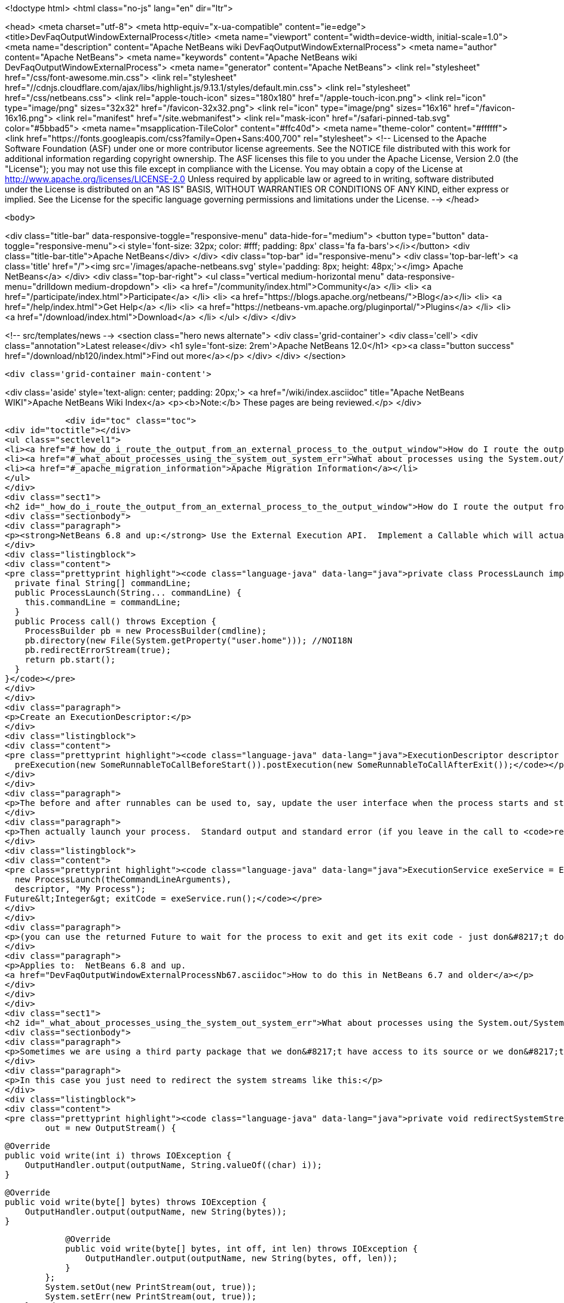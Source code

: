

<!doctype html>
<html class="no-js" lang="en" dir="ltr">
    
<head>
    <meta charset="utf-8">
    <meta http-equiv="x-ua-compatible" content="ie=edge">
    <title>DevFaqOutputWindowExternalProcess</title>
    <meta name="viewport" content="width=device-width, initial-scale=1.0">
    <meta name="description" content="Apache NetBeans wiki DevFaqOutputWindowExternalProcess">
    <meta name="author" content="Apache NetBeans">
    <meta name="keywords" content="Apache NetBeans wiki DevFaqOutputWindowExternalProcess">
    <meta name="generator" content="Apache NetBeans">
    <link rel="stylesheet" href="/css/font-awesome.min.css">
     <link rel="stylesheet" href="//cdnjs.cloudflare.com/ajax/libs/highlight.js/9.13.1/styles/default.min.css"> 
    <link rel="stylesheet" href="/css/netbeans.css">
    <link rel="apple-touch-icon" sizes="180x180" href="/apple-touch-icon.png">
    <link rel="icon" type="image/png" sizes="32x32" href="/favicon-32x32.png">
    <link rel="icon" type="image/png" sizes="16x16" href="/favicon-16x16.png">
    <link rel="manifest" href="/site.webmanifest">
    <link rel="mask-icon" href="/safari-pinned-tab.svg" color="#5bbad5">
    <meta name="msapplication-TileColor" content="#ffc40d">
    <meta name="theme-color" content="#ffffff">
    <link href="https://fonts.googleapis.com/css?family=Open+Sans:400,700" rel="stylesheet"> 
    <!--
        Licensed to the Apache Software Foundation (ASF) under one
        or more contributor license agreements.  See the NOTICE file
        distributed with this work for additional information
        regarding copyright ownership.  The ASF licenses this file
        to you under the Apache License, Version 2.0 (the
        "License"); you may not use this file except in compliance
        with the License.  You may obtain a copy of the License at
        http://www.apache.org/licenses/LICENSE-2.0
        Unless required by applicable law or agreed to in writing,
        software distributed under the License is distributed on an
        "AS IS" BASIS, WITHOUT WARRANTIES OR CONDITIONS OF ANY
        KIND, either express or implied.  See the License for the
        specific language governing permissions and limitations
        under the License.
    -->
</head>


    <body>
        

<div class="title-bar" data-responsive-toggle="responsive-menu" data-hide-for="medium">
    <button type="button" data-toggle="responsive-menu"><i style='font-size: 32px; color: #fff; padding: 8px' class='fa fa-bars'></i></button>
    <div class="title-bar-title">Apache NetBeans</div>
</div>
<div class="top-bar" id="responsive-menu">
    <div class='top-bar-left'>
        <a class='title' href="/"><img src='/images/apache-netbeans.svg' style='padding: 8px; height: 48px;'></img> Apache NetBeans</a>
    </div>
    <div class="top-bar-right">
        <ul class="vertical medium-horizontal menu" data-responsive-menu="drilldown medium-dropdown">
            <li> <a href="/community/index.html">Community</a> </li>
            <li> <a href="/participate/index.html">Participate</a> </li>
            <li> <a href="https://blogs.apache.org/netbeans/">Blog</a></li>
            <li> <a href="/help/index.html">Get Help</a> </li>
            <li> <a href="https://netbeans-vm.apache.org/pluginportal/">Plugins</a> </li>
            <li> <a href="/download/index.html">Download</a> </li>
        </ul>
    </div>
</div>


        
<!-- src/templates/news -->
<section class="hero news alternate">
    <div class='grid-container'>
        <div class='cell'>
            <div class="annotation">Latest release</div>
            <h1 syle='font-size: 2rem'>Apache NetBeans 12.0</h1>
            <p><a class="button success" href="/download/nb120/index.html">Find out more</a></p>
        </div>
    </div>
</section>

        <div class='grid-container main-content'>
            
<div class='aside' style='text-align: center; padding: 20px;'>
    <a href="/wiki/index.asciidoc" title="Apache NetBeans WIKI">Apache NetBeans Wiki Index</a>
    <p><b>Note:</b> These pages are being reviewed.</p>
</div>

            <div id="toc" class="toc">
<div id="toctitle"></div>
<ul class="sectlevel1">
<li><a href="#_how_do_i_route_the_output_from_an_external_process_to_the_output_window">How do I route the output from an external process to the output window?</a></li>
<li><a href="#_what_about_processes_using_the_system_out_system_err">What about processes using the System.out/System.err?</a></li>
<li><a href="#_apache_migration_information">Apache Migration Information</a></li>
</ul>
</div>
<div class="sect1">
<h2 id="_how_do_i_route_the_output_from_an_external_process_to_the_output_window">How do I route the output from an external process to the output window?</h2>
<div class="sectionbody">
<div class="paragraph">
<p><strong>NetBeans 6.8 and up:</strong> Use the External Execution API.  Implement a Callable which will actually start the process:</p>
</div>
<div class="listingblock">
<div class="content">
<pre class="prettyprint highlight"><code class="language-java" data-lang="java">private class ProcessLaunch implements Callable&lt;Process&gt; {
  private final String[] commandLine;
  public ProcessLaunch(String... commandLine) {
    this.commandLine = commandLine;
  }
  public Process call() throws Exception {
    ProcessBuilder pb = new ProcessBuilder(cmdline);
    pb.directory(new File(System.getProperty("user.home"))); //NOI18N
    pb.redirectErrorStream(true);
    return pb.start();
  }
}</code></pre>
</div>
</div>
<div class="paragraph">
<p>Create an ExecutionDescriptor:</p>
</div>
<div class="listingblock">
<div class="content">
<pre class="prettyprint highlight"><code class="language-java" data-lang="java">ExecutionDescriptor descriptor = new ExecutionDescriptor().controllable(true).frontWindow(true).
  preExecution(new SomeRunnableToCallBeforeStart()).postExecution(new SomeRunnableToCallAfterExit());</code></pre>
</div>
</div>
<div class="paragraph">
<p>The before and after runnables can be used to, say, update the user interface when the process starts and stops.</p>
</div>
<div class="paragraph">
<p>Then actually launch your process.  Standard output and standard error (if you leave in the call to <code>redirectErrorStream(true)</code> above) output will be redirected to the output window, and the tab name in the Output Window will be what you specify below.  The variable <code>theCommandLineArguments</code> is an array of strings, just as you would pass to <code>Runtime.exec()</code> - the command-line to run whatever program you want to run.</p>
</div>
<div class="listingblock">
<div class="content">
<pre class="prettyprint highlight"><code class="language-java" data-lang="java">ExecutionService exeService = ExecutionService.newService(
  new ProcessLaunch(theCommandLineArguments),
  descriptor, "My Process");
Future&lt;Integer&gt; exitCode = exeService.run();</code></pre>
</div>
</div>
<div class="paragraph">
<p>(you can use the returned Future to wait for the process to exit and get its exit code - just don&#8217;t do that in the Swing event thread).</p>
</div>
<div class="paragraph">
<p>Applies to:  NetBeans 6.8 and up.
<a href="DevFaqOutputWindowExternalProcessNb67.asciidoc">How to do this in NetBeans 6.7 and older</a></p>
</div>
</div>
</div>
<div class="sect1">
<h2 id="_what_about_processes_using_the_system_out_system_err">What about processes using the System.out/System.err?</h2>
<div class="sectionbody">
<div class="paragraph">
<p>Sometimes we are using a third party package that we don&#8217;t have access to its source or we don&#8217;t want to modify.</p>
</div>
<div class="paragraph">
<p>In this case you just need to redirect the system streams like this:</p>
</div>
<div class="listingblock">
<div class="content">
<pre class="prettyprint highlight"><code class="language-java" data-lang="java">private void redirectSystemStreams() {
        out = new OutputStream() {

            @Override
            public void write(int i) throws IOException {
                OutputHandler.output(outputName, String.valueOf((char) i));
            }

            @Override
            public void write(byte[] bytes) throws IOException {
                OutputHandler.output(outputName, new String(bytes));
            }

            @Override
            public void write(byte[] bytes, int off, int len) throws IOException {
                OutputHandler.output(outputName, new String(bytes, off, len));
            }
        };
        System.setOut(new PrintStream(out, true));
        System.setErr(new PrintStream(out, true));
    }</code></pre>
</div>
</div>
<div class="paragraph">
<p>OutputHandler is just a helper class that I&#8217;ve been using for a while. Feel free to use it. You need to add a dependency to I/O APIs package even if you don&#8217;t use it to avoid run time issues. If you don&#8217;t use it replace the OutputHandler calls for something like this:</p>
</div>
<div class="listingblock">
<div class="content">
<pre class="prettyprint highlight"><code class="language-java" data-lang="java">IOProvider.getDefault().getIO(name, false).getOut().println(mess);</code></pre>
</div>
</div>
<div class="paragraph">
<p>The OutputHandler referenced above has been transformed into a plugin for easier use. See <a href="http://plugins.netbeans.org/plugin/39695/?show=true">here</a> for more details.</p>
</div>
</div>
</div>
<div class="sect1">
<h2 id="_apache_migration_information">Apache Migration Information</h2>
<div class="sectionbody">
<div class="paragraph">
<p>The content in this page was kindly donated by Oracle Corp. to the
Apache Software Foundation.</p>
</div>
<div class="paragraph">
<p>This page was exported from <a href="http://wiki.netbeans.org/DevFaqOutputWindowExternalProcess">http://wiki.netbeans.org/DevFaqOutputWindowExternalProcess</a> ,
that was last modified by NetBeans user Javydreamercsw
on 2012-07-17T21:47:15Z.</p>
</div>
<div class="paragraph">
<p><strong>NOTE:</strong> This document was automatically converted to the AsciiDoc format on 2018-02-07, and needs to be reviewed.</p>
</div>
</div>
</div>
            
<section class='tools'>
    <ul class="menu align-center">
        <li><a title="Facebook" href="https://www.facebook.com/NetBeans"><i class="fa fa-md fa-facebook"></i></a></li>
        <li><a title="Twitter" href="https://twitter.com/netbeans"><i class="fa fa-md fa-twitter"></i></a></li>
        <li><a title="Github" href="https://github.com/apache/netbeans"><i class="fa fa-md fa-github"></i></a></li>
        <li><a title="YouTube" href="https://www.youtube.com/user/netbeansvideos"><i class="fa fa-md fa-youtube"></i></a></li>
        <li><a title="Slack" href="https://tinyurl.com/netbeans-slack-signup/"><i class="fa fa-md fa-slack"></i></a></li>
        <li><a title="JIRA" href="https://issues.apache.org/jira/projects/NETBEANS/summary"><i class="fa fa-mf fa-bug"></i></a></li>
    </ul>
    <ul class="menu align-center">
        
        <li><a href="https://github.com/apache/netbeans-website/blob/master/netbeans.apache.org/src/content/wiki/DevFaqOutputWindowExternalProcess.asciidoc" title="See this page in github"><i class="fa fa-md fa-edit"></i> See this page in GitHub.</a></li>
    </ul>
</section>

        </div>
        

<div class='grid-container incubator-area' style='margin-top: 64px'>
    <div class='grid-x grid-padding-x'>
        <div class='large-auto cell text-center'>
            <a href="https://www.apache.org/">
                <img style="width: 320px" title="Apache Software Foundation" src="/images/asf_logo_wide.svg" />
            </a>
        </div>
        <div class='large-auto cell text-center'>
            <a href="https://www.apache.org/events/current-event.html">
               <img style="width:234px; height: 60px;" title="Apache Software Foundation current event" src="https://www.apache.org/events/current-event-234x60.png"/>
            </a>
        </div>
    </div>
</div>
<footer>
    <div class="grid-container">
        <div class="grid-x grid-padding-x">
            <div class="large-auto cell">
                
                <h1><a href="/about/index.html">About</a></h1>
                <ul>
                    <li><a href="https://netbeans.apache.org/community/who.html">Who's Who</a></li>
                    <li><a href="https://www.apache.org/foundation/thanks.html">Thanks</a></li>
                    <li><a href="https://www.apache.org/foundation/sponsorship.html">Sponsorship</a></li>
                    <li><a href="https://www.apache.org/security/">Security</a></li>
                </ul>
            </div>
            <div class="large-auto cell">
                <h1><a href="/community/index.html">Community</a></h1>
                <ul>
                    <li><a href="/community/mailing-lists.html">Mailing lists</a></li>
                    <li><a href="/community/committer.html">Becoming a committer</a></li>
                    <li><a href="/community/events.html">NetBeans Events</a></li>
                    <li><a href="https://www.apache.org/events/current-event.html">Apache Events</a></li>
                </ul>
            </div>
            <div class="large-auto cell">
                <h1><a href="/participate/index.html">Participate</a></h1>
                <ul>
                    <li><a href="/participate/submit-pr.html">Submitting Pull Requests</a></li>
                    <li><a href="/participate/report-issue.html">Reporting Issues</a></li>
                    <li><a href="/participate/index.html#documentation">Improving the documentation</a></li>
                </ul>
            </div>
            <div class="large-auto cell">
                <h1><a href="/help/index.html">Get Help</a></h1>
                <ul>
                    <li><a href="/help/index.html#documentation">Documentation</a></li>
                    <li><a href="/wiki/index.asciidoc">Wiki</a></li>
                    <li><a href="/help/index.html#support">Community Support</a></li>
                    <li><a href="/help/commercial-support.html">Commercial Support</a></li>
                </ul>
            </div>
            <div class="large-auto cell">
                <h1><a href="/download/nb110/nb110.html">Download</a></h1>
                <ul>
                    <li><a href="/download/index.html">Releases</a></li>                    
                    <li><a href="/plugins/index.html">Plugins</a></li>
                    <li><a href="/download/index.html#source">Building from source</a></li>
                    <li><a href="/download/index.html#previous">Previous releases</a></li>
                </ul>
            </div>
        </div>
    </div>
</footer>
<div class='footer-disclaimer'>
    <div class="footer-disclaimer-content">
        <p>Copyright &copy; 2017-2019 <a href="https://www.apache.org">The Apache Software Foundation</a>.</p>
        <p>Licensed under the Apache <a href="https://www.apache.org/licenses/">license</a>, version 2.0</p>
        <div style='max-width: 40em; margin: 0 auto'>
            <p>Apache, Apache NetBeans, NetBeans, the Apache feather logo and the Apache NetBeans logo are trademarks of <a href="https://www.apache.org">The Apache Software Foundation</a>.</p>
            <p>Oracle and Java are registered trademarks of Oracle and/or its affiliates.</p>
        </div>
        
    </div>
</div>



        <script src="/js/vendor/jquery-3.2.1.min.js"></script>
        <script src="/js/vendor/what-input.js"></script>
        <script src="/js/vendor/jquery.colorbox-min.js"></script>
        <script src="/js/vendor/foundation.min.js"></script>
        <script src="/js/netbeans.js"></script>
        <script>
            
            $(function(){ $(document).foundation(); });
        </script>
        
        <script src="https://cdnjs.cloudflare.com/ajax/libs/highlight.js/9.13.1/highlight.min.js"></script>
        <script>
         $(document).ready(function() { $("pre code").each(function(i, block) { hljs.highlightBlock(block); }); }); 
        </script>
        

    </body>
</html>
